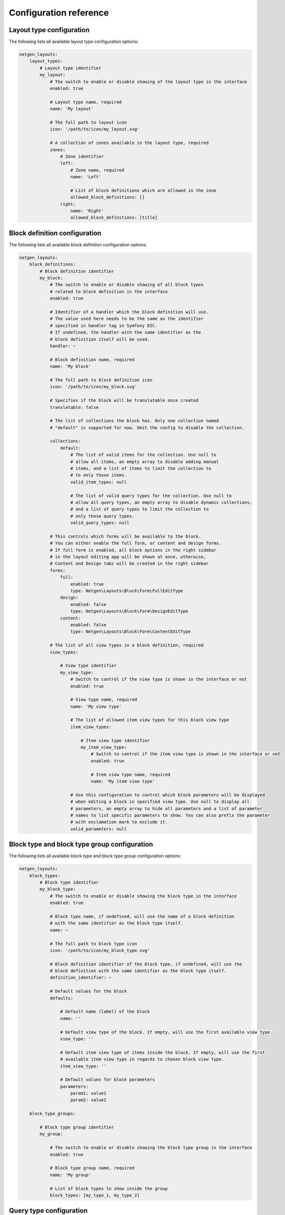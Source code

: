 Configuration reference
=======================

Layout type configuration
-------------------------

The following lists all available layout type configuration options:

.. code-block:: yaml

    netgen_layouts:
        layout_types:
            # Layout type identifier
            my_layout:
                # The switch to enable or disable showing of the layout type in the interface
                enabled: true

                # Layout type name, required
                name: 'My layout'

                # The full path to layout icon
                icon: '/path/to/icon/my_layout.svg'

                # A collection of zones available in the layout type, required
                zones:
                    # Zone identifier
                    left:
                        # Zone name, required
                        name: 'Left'

                        # List of block definitions which are allowed in the zone
                        allowed_block_definitions: []
                    right:
                        name: 'Right'
                        allowed_block_definitions: [title]

Block definition configuration
------------------------------

The following lists all available block definition configuration options:

.. code-block:: yaml

    netgen_layouts:
        block_definitions:
            # Block definition identifier
            my_block:
                # The switch to enable or disable showing of all block types
                # related to block definition in the interface
                enabled: true

                # Identifier of a handler which the block definition will use.
                # The value used here needs to be the same as the identifier
                # specified in handler tag in Symfony DIC.
                # If undefined, the handler with the same identifier as the
                # block definition itself will be used.
                handler: ~

                # Block definition name, required
                name: 'My block'

                # The full path to block definition icon
                icon: '/path/to/icon/my_block.svg'

                # Specifies if the block will be translatable once created
                translatable: false

                # The list of collections the block has. Only one collection named
                # "default" is supported for now. Omit the config to disable the collection.

                collections:
                    default:
                        # The list of valid items for the collection. Use null to
                        # allow all items, an empty array to disable adding manual
                        # items, and a list of items to limit the collection to
                        # to only those items.
                        valid_item_types: null

                        # The list of valid query types for the collection. Use null to
                        # allow all query types, an empty array to disable dynamic collections,
                        # and a list of query types to limit the collection to
                        # only those query types.
                        valid_query_types: null

                # This controls which forms will be available to the block.
                # You can either enable the full form, or content and design forms.
                # If full form is enabled, all block options in the right sidebar
                # in the layout editing app will be shown at once, otherwise,
                # Content and Design tabs will be created in the right sidebar
                forms:
                    full:
                        enabled: true
                        type: Netgen\Layouts\Block\Form\FullEditType
                    design:
                        enabled: false
                        type: Netgen\Layouts\Block\Form\DesignEditType
                    content:
                        enabled: false
                        type: Netgen\Layouts\Block\Form\ContentEditType

                # The list of all view types in a block definition, required
                view_types:

                    # View type identifier
                    my_view_type:
                        # Switch to control if the view type is shown in the interface or not
                        enabled: true

                        # View type name, required
                        name: 'My view type'

                        # The list of allowed item view types for this block view type
                        item_view_types:

                            # Item view type identifier
                            my_item_view_type:
                                # Switch to control if the item view type is shown in the interface or not
                                enabled: true

                                # Item view type name, required
                                name: 'My item view type'

                        # Use this configuration to control which block parameters will be displayed
                        # when editing a block in specified view type. Use null to display all
                        # parameters, an empty array to hide all parameters and a list of parameter
                        # names to list specific parameters to show. You can also prefix the parameter
                        # with exclamation mark to exclude it.
                        valid_parameters: null

Block type and block type group configuration
---------------------------------------------

The following lists all available block type and block type group configuration options:

.. code-block:: yaml

    netgen_layouts:
        block_types:
            # Block type identifier
            my_block_type:
                # The switch to enable or disable showing the block type in the interface
                enabled: true

                # Block type name, if undefined, will use the name of a block definition
                # with the same identifier as the block type itself.
                name: ~

                # The full path to block type icon
                icon: '/path/to/icon/my_block_type.svg'

                # Block definition identifier of the block type, if undefined, will use the
                # block definition with the same identifier as the block type itself.
                definition_identifier: ~

                # Default values for the block
                defaults:

                    # Default name (label) of the block
                    name: ''

                    # Default view type of the block. If empty, will use the first available view type.
                    view_type: ''

                    # Default item view type of items inside the block. If empty, will use the first
                    # available item view type in regards to chosen block view type.
                    item_view_type: ''

                    # Default values for block parameters
                    parameters:
                        param1: value1
                        param2: value2

        block_type_groups:

            # Block type group identifier
            my_group:

                # The switch to enable or disable showing the block type group in the interface
                enabled: true

                # Block type group name, required
                name: 'My group'

                # List of block types to show inside the group
                block_types: [my_type_1, my_type_2]

Query type configuration
------------------------

The following lists all available query type configuration options:

.. code-block:: yaml

    netgen_layouts:
        query_types:
            # Query type identifier
            my_query_type:
                # The switch to enable or disable showing of the query type in the interface
                enabled: true

                # Identifier of a handler which the query type will use.
                # The value used here needs to be the same as the identifier
                # specified in handler tag in Symfony DIC.
                # If undefined, the handler with the same identifier as the
                # query type itself will be used.
                handler: ~

                # Query type name, required
                name: 'My query type'

Item configuration
------------------

The following lists all available item configuration options:

.. code-block:: yaml

    netgen_layouts:
        # The list of value types available to build items from
        value_types:
            # Value type identifier
            my_value_type:
                # Value type name, required
                name: 'My value type'

                # The switch to enable or disable showing the value type in the interface
                enabled: true

View configuration
------------------

The complete configuration reference for the view layer is documented in a
:doc:`dedicated chapter </reference/view_layer>`.

Design configuration
--------------------

The following lists all available design configuration options:

.. code-block:: yaml

    netgen_layouts:
        # The list of all designs available in the system
        design_list:
            # Key is the design identifier, while value is the list of all
            # themes available for the design. Note that ``standard`` theme
            # is automatically included as a fallback and there's no need to
            # specify it
            my_design: [theme1, theme2]

        # Specifies which design, from the list of configured designs, is currently active
        design: my_design

.. tip::

    In eZ Platform integration, currently active design is siteaccess aware,
    meaning, you can use configuration similar to this:

    .. code-block:: yaml

        netgen_layouts:
            system:
                cro:
                    design: my_design
                eng:
                    design: my_other_design

Administration interface configuration
--------------------------------------

The following lists all available configuration options for Netgen Layouts
admin interface:

.. code-block:: yaml

    netgen_layouts:
        admin:
            # The list of JavaScript files which will be injected into admin interface
            javascripts:
                - /path/to/script1.js
                - /path/to/script2.js

            # The list of stylesheets which will be injected into admin interface
            stylesheets:
                - /path/to/style1.css
                - /path/to/style2.css

Layout editing app interface configuration
------------------------------------------

The following lists all available configuration options for Netgen Layouts
layout editing interface:

.. code-block:: yaml

    netgen_layouts:
        app:
            # The list of JavaScript files which will be injected into layout editing interface
            javascripts:
                - /path/to/script1.js
                - /path/to/script2.js

            # The list of stylesheets which will be injected into layout editing interface
            stylesheets:
                - /path/to/style1.css
                - /path/to/style2.css

Other configuration
-------------------

The following lists assorted configuration options that do not fit in other categories:

.. code-block:: yaml

    netgen_layouts:
        # This flag activates debug mode in Netgen Layouts. This flag is primarily used
        # for development of Netgen Layouts themselves and is not useful in project context
        # and should be kept disabled
        debug: false

        # This configures the main pagelayout of your app which resolved layout templates
        # will extend and which will be used as a fallback if no layout is resolved
        pagelayout: '@NetgenLayouts/empty_pagelayout.html.twig'

        # Generic configuration used for specifying various API keys for 3rd party services.
        # Currently used only internally, and cannot be extended.
        api_keys:
            # API key used for displaying a Google Maps map inside the Maps block
            google_maps: 'foo'
